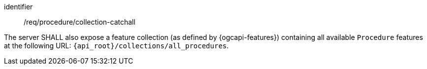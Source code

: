 [requirement,model=ogc]
====
[%metadata]
identifier:: /req/procedure/collection-catchall

The server SHALL also expose a feature collection (as defined by {ogcapi-features}) containing all available `Procedure` features at the following URL: `{api_root}/collections/all_procedures`.
====
